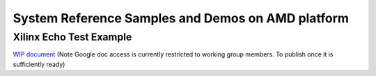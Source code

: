 .. _demos-AMD--work-label:

==================================================
System Reference Samples and Demos on AMD platform
==================================================

Xilinx Echo Test Example
~~~~~~~~~~~~~~~~~~~~~~~~

`WIP document <https://drive.google.com/drive/u/0/folders/1CqerKYLfwtQu0cnDFa00wqwznCpBK5WO>`_ (Note Google doc access is currently restricted to working group members. To publish once it is sufficiently ready)
